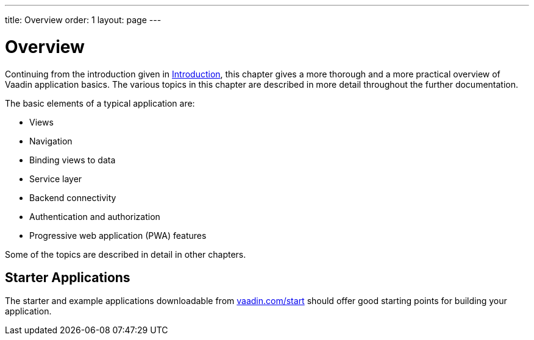 ---
title: Overview
order: 1
layout: page
---

[[application.overview]]
= Overview

Continuing from the introduction given in <<../introduction/introduction-overview#, Introduction>>, this chapter gives a more thorough and a more practical overview of Vaadin application basics.
The various topics in this chapter are described in more detail throughout the further documentation.

The basic elements of a typical application are:

* Views
* Navigation
* Binding views to data
* Service layer
* Backend connectivity
* Authentication and authorization
* Progressive web application (PWA) features

Some of the topics are described in detail in other chapters.

////
TODO V15+
All of the basic elements can be handled both in the Java and TypeScript API.
You can also combine the models.
////

== Starter Applications

The starter and example applications downloadable from https://vaadin.com/start[vaadin.com/start] should offer good starting points for building your application.

